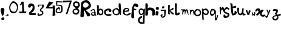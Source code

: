 SplineFontDB: 3.2
FontName: Untitled1
FullName: Untitled1
FamilyName: Untitled1
Weight: Regular
Copyright: Copyright (c) 2021, Shifat
UComments: "2021-1-18: Created with FontForge (http://fontforge.org)"
Version: 001.000
ItalicAngle: 0
UnderlinePosition: -100
UnderlineWidth: 50
Ascent: 800
Descent: 200
InvalidEm: 0
LayerCount: 2
Layer: 0 0 "Back" 1
Layer: 1 0 "Fore" 0
XUID: [1021 752 534662743 19427]
OS2Version: 0
OS2_WeightWidthSlopeOnly: 0
OS2_UseTypoMetrics: 1
CreationTime: 1610971645
ModificationTime: 1611036616
OS2TypoAscent: 0
OS2TypoAOffset: 1
OS2TypoDescent: 0
OS2TypoDOffset: 1
OS2TypoLinegap: 0
OS2WinAscent: 0
OS2WinAOffset: 1
OS2WinDescent: 0
OS2WinDOffset: 1
HheadAscent: 0
HheadAOffset: 1
HheadDescent: 0
HheadDOffset: 1
OS2Vendor: 'PfEd'
DEI: 91125
Encoding: ISO8859-1
UnicodeInterp: none
NameList: AGL For New Fonts
DisplaySize: -48
AntiAlias: 1
FitToEm: 0
WinInfo: 27 27 9
Grid
-1763.06671143 1300 m 0
 -1763.06671143 -700 l 1024
EndSplineSet
BeginChars: 257 41

StartChar: a
Encoding: 97 97 0
Width: 219
Flags: HW
LayerCount: 2
Fore
SplineSet
138 241 m 4
 138 291.194335938 44 292.985351562 44 245 c 4
 44 214.100585938 82.0615234375 208 109 208 c 4
 130.453125 208 138 220.166015625 138 241 c 4
2 357 m 0
 -73.9873046875 357 51.212890625 455 106 455 c 0
 168.235351562 455 190 321.744140625 190 270 c 0
 190 266 190 260 190 256 c 0
 190 238.9609375 187.595703125 214 202 214 c 0
 213.106445312 214 213 207.34765625 213 198.28515625 c 0
 213 178.61328125 219.231445312 163.765625 193 166 c 0
 171.985351562 167.790039062 168.375 208.508789062 168 211 c 0
 167.611328125 213.580078125 158.958007812 170.986328125 119 166 c 0
 109.875976562 164.861328125 90.3828125 167 82 167 c 0
 21.3115234375 167 2 189.5 2 250 c 0
 2 302.264648438 51.0732421875 314.615234375 88 315 c 0
 127.466796875 315.411132812 136 291.202148438 136 351 c 0
 136 379.189453125 125.208984375 410 97 410 c 0
 86.7138671875 410 69.4423828125 407.0546875 61 402 c 0
 51.0478515625 396.041015625 11.5458984375 357 2 357 c 0
EndSplineSet
EndChar

StartChar: b
Encoding: 98 98 1
Width: 301
Flags: HW
LayerCount: 2
Fore
SplineSet
112 292 m 5
 117.41796875 277.927734375 137.6640625 256.90234375 170 254 c 4
 196.790039062 251.595703125 235.509765625 279.969726562 228 282 c 4
 228 282 231 304 234 338 c 4
 235.94140625 360.004882812 223.025390625 381.94140625 202 396 c 5
 202 396 171 417 152 410 c 28
 127 401 115 385 106 360 c 28
 97 335 106.001953125 322.666992188 112 292 c 5
20 608 m 1
 20 608 83 623 88 602 c 0
 106.14453125 525.791015625 88 430 88 430 c 25
 88 430 99 456 128 463.203125 c 0
 171.2734375 473.953125 204 470 240 444 c 0
 267.89453125 423.853515625 275 388 280 354 c 0
 286.338867188 310.897460938 277.935546875 291.139648438 270 248 c 0
 264.374023438 217.416015625 208.756835938 198.833007812 196 198.200195312 c 9
 196 198.200195312 146 185 118 198.02734375 c 24
 96 208 86 250 86 250 c 1
 86 250 79.9345703125 199.72265625 60 197.922851562 c 0
 44.333984375 196.508789062 25.2626953125 200.2265625 24 197.869140625 c 1
 20 608 l 1
EndSplineSet
EndChar

StartChar: c
Encoding: 99 99 2
Width: 338
Flags: HW
LayerCount: 2
Fore
SplineSet
227 375 m 24
 216 391 179 393 179 393 c 25
 179 393 143 395 125 384 c 0
 108.900390625 374.161132812 92 365 87 346 c 0
 81.685546875 325.806640625 82.7587890625 293.418945312 91 274 c 0
 107.365234375 235.4375 131 239.2890625 161 237 c 0
 185.626953125 235.12109375 200 236 224 240 c 24
 323.603515625 258.97265625 376.658203125 187.959960938 241 172 c 24
 199 166 143 174 143 174 c 25
 143 174 96 180 74 198.39453125 c 24
 45 222 25 239 17 276 c 24
 7 322 6 357 32 396 c 24
 59 437 92 450 140 462.278320312 c 0
 196.096679688 476.62890625 198.564453125 474.692382812 251 461.787109375 c 0
 290.326171875 452.108398438 315.271484375 427.331054688 314 372 c 0
 313.119140625 333.672851562 245.39453125 298.84765625 221 333 c 24
 211 347 236 361 227 375 c 24
EndSplineSet
Validated: 33
EndChar

StartChar: d
Encoding: 100 100 3
Width: 416
Flags: HW
LayerCount: 2
Fore
SplineSet
248 371 m 0
 106.241210938 609.622070312 -71.2861328125 150.938476562 235 265 c 0
 263.685546875 275.682617188 263.591796875 344.75390625 248 371 c 0
266 674 m 0
 272 702 338 682.000976562 338 682.000976562 c 1
 383.034179688 360.525390625 369.944335938 41.9248046875 298 275 c 1
 272.0859375 156.631835938 58.3169423245 163.633296503 19 294 c 0
 9.24607612696e-16 357 -0.993508537238 407.539545302 52 441 c 0
 242.925179587 561.551431649 253.267378471 426.181809529 284 433 c 1
 284 433 246.273083882 581.941058118 266 674 c 0
EndSplineSet
Validated: 33
EndChar

StartChar: e
Encoding: 101 101 4
Width: 353
Flags: HW
LayerCount: 2
Fore
SplineSet
162 446 m 4
 145.397460938 444.418945312 115.98046875 430.703125 105 425 c 4
 85.0927734375 414.66015625 84.9296875 394.6171875 88 396 c 5
 89.09375 347.874023438 153.517578125 392.510742188 222 393 c 4
 230.393554688 393.059570312 236.256835938 413.268554688 224 428 c 4
 210.331054688 444.428710938 183 448 162 446 c 4
128 333 m 0
 81.8837890625 327.278320312 76.158203125 321.797851562 89 273 c 0
 94 254 105.294921875 245.185546875 119 236 c 0
 153.000976562 213.211914062 188.03515625 217.51953125 208 232 c 0
 262.62890625 271.622070312 246 271.025390625 299 278 c 0
 319.0546875 280.638671875 353.872070312 264.473632812 341 248.974609375 c 0
 298.40234375 197.681640625 221.634765625 158.500976562 121 185 c 0
 94.0380859375 192.099609375 74 204 53 221.974609375 c 0
 31.392578125 240.46875 23 257 17 284.974609375 c 24
 9 320 7 343 17 377.974609375 c 24
 28 415 36 442 68 463.354492188 c 24
 107 489 141 495.111328125 186 489.974609375 c 24
 220 486.111328125 250.506835938 469.311523438 269 440.974609375 c 0
 287.72265625 412.286132812 281.791015625 376.974609375 257 353.974609375 c 0
 224.305664062 323.642578125 172.436523438 338.513671875 128 333 c 0
EndSplineSet
EndChar

StartChar: f
Encoding: 102 102 5
Width: 284
Flags: HW
LayerCount: 2
Fore
SplineSet
219 530 m 0
 196.444335938 540.966796875 170.340820312 576.853515625 162 575 c 0
 126 567 132.381835938 550.440429688 114 487 c 0
 105.134765625 456.403320312 124 462.309570312 161 474 c 0
 177.047851562 479.0703125 161.913085938 461.155273438 179 455.999023438 c 0
 250.333984375 434.475585938 216.155273438 402.4453125 161 404.999023438 c 0
 128 405 l 0
 120.791992188 405 116 407.603515625 116 402 c 0
 116 281.483398438 127 80 127 80 c 1
 -35.5068359375 14.427734375 7.830078125 171.302734375 32 421 c 0
 44.724609375 552.451171875 101.052734375 688.068359375 173 684 c 0
 350.51171875 673.961914062 306.139648438 487.6328125 219 530 c 0
EndSplineSet
Validated: 33
EndChar

StartChar: g
Encoding: 103 103 6
Width: 312
Flags: HW
LayerCount: 2
Fore
SplineSet
108 420 m 1
 66 400 92 234 152 262 c 1
 200.05078125 260.8984375 297.051757812 375.358398438 152 428 c 1
 108 420 l 1
248 440 m 1
 252 461.56640625 l 2
 296 482 l 1
 290.8359375 290.94140625 283.111328125 82.373046875 278 -142 c 1
 -50.7880859375 -245.262695312 -69.892578125 137.766601562 170 166 c 1
 192.013671875 182.936523438 181.610351562 134.440429688 172 96 c 0
 172 96 87.3232421875 63.9228515625 82 24 c 0
 66 -96 162.173828125 -85.5341796875 209 -98 c 1
 209 -98 213.8203125 44.537109375 220 129 c 0
 231.89453125 291.563476562 265.748046875 242.89453125 174 214 c 0
 149.127929688 206.166992188 116.321289062 209.983398438 97 219 c 0
 82 226 44.896484375 272.829101562 40 312 c 0
 28 408 43.3505859375 466.049804688 143 487 c 0
 168.33203125 492.326171875 248 440 248 440 c 1
EndSplineSet
Validated: 33
EndChar

StartChar: h
Encoding: 104 104 7
Width: 424
Flags: HW
LayerCount: 2
Fore
SplineSet
16 684 m 25
 16 684 90 712 103 681 c 24
 134 609 103 480 103 480 c 25
 157 519 l 25
 157 519 234 523 280 510 c 24
 318 500 370 461.615234375 370 461.615234375 c 25
 370 461.615234375 414 390 418 339 c 24
 422 283 426 240 388 199.115234375 c 24
 362 171 289 198.794921875 289 198.794921875 c 25
 289 198.794921875 316 289 298 342 c 24
 285 381 257 402 217 411 c 0
 176.047851562 420.213867188 112 384 112 384 c 25
 112 384 141 262 106 198.266601562 c 0
 87.79296875 165.11328125 10 198.044921875 10 198.044921875 c 25
 16 684 l 25
EndSplineSet
Validated: 33
EndChar

StartChar: i
Encoding: 105 105 8
Width: 162
Flags: HW
LayerCount: 2
Fore
SplineSet
30 441 m 0
 10.2683177014 466.212705159 14 500 36 522 c 24
 59 545 91 547 120 531 c 24
 145 517 148 490 144 462.106445312 c 0
 141.394805823 443.939413749 126 429 126 429 c 1
 126 429 48 418 30 441 c 0
30 384 m 0
 24.5693359375 343.513671875 106.486328125 377.274414062 117 360 c 0
 151.274414062 303.685546875 99 192.583007812 99 192.583007812 c 25
 9 198.313476562 l 1
 4.69140625 197.791015625 36.931640625 435.680664062 30 384 c 0
EndSplineSet
Validated: 33
EndChar

StartChar: j
Encoding: 106 106 9
Width: 364
Flags: HW
LayerCount: 2
Fore
SplineSet
118 520 m 25
 162 568 l 25
 220 548 l 25
 218 508 l 25
 182 468 l 25
 140 470 l 25
 118 520 l 25
70 420 m 25
 290 420 l 25
 262 140 l 25
 160 72 l 25
 78 116 l 25
 62 190 l 25
 94 226 l 25
 150 222 l 25
 138 166 l 25
 100 166 l 25
 102 144 l 25
 158 126 l 25
 216 170 l 1
 218 276 l 25
 212 334 l 1
 210 370 l 25
 70 364 l 25
 70 420 l 25
EndSplineSet
Validated: 1
EndChar

StartChar: k
Encoding: 107 107 10
Width: 286
Flags: HW
LayerCount: 2
Fore
SplineSet
74 612 m 1
 64 424 l 1
 104 432 l 1
 140 454 l 1
 182 496 l 1
 236 466 l 1
 238.11167233 427.200536704 117.473632812 381.37890625 82 378 c 1
 220 284 l 1
 276.50390625 166.657226562 122.92578125 225.081054688 72 352 c 1
 22.912109375 261.864257812 166.514648438 209.665039062 0 240 c 9
 0 610 l 1
 74 612 l 1
EndSplineSet
Validated: 33
EndChar

StartChar: l
Encoding: 108 108 11
Width: 241
Flags: HW
LayerCount: 2
Fore
SplineSet
5 666 m 1
 12.7225716757 697.100287931 36.4291187312 705.588714416 92 669 c 1
 92 669 65.8749272995 325.802744326 89 291 c 0
 128.213396083 231.984669943 150.923808385 316.213344833 155 315 c 0
 177.044498088 308.438096054 196.801757812 309.250976562 203 288 c 0
 210 264 220.73062126 257.396264764 200 243 c 0
 164 218 173.904296875 204.536132812 131 197.91015625 c 0
 92 191.88671875 75.7793312495 184.400486877 38 197.892578125 c 0
 18 205.03515625 11 258 11 258 c 1
 5 666 l 1
EndSplineSet
Validated: 33
EndChar

StartChar: m
Encoding: 109 109 12
Width: 327
Flags: HW
LayerCount: 2
Fore
SplineSet
41 397 m 25
 -44.5954823982 344.898402018 23 434 39 443.799804688 c 24
 54 453 71.7656347648 427.906101571 77 419 c 1
 115.243808717 432.664083569 141.408179616 461.221125101 169 421 c 1
 185 399 l 25
 195.011527712 426.531701209 229.330917915 451.24857296 267 425.000976562 c 0
 299.516601562 402.341796875 309.080078125 266.1875 307 267.000976562 c 1
 323 193.286132812 l 1
 285.190589837 193.645648689 233.109822318 404.347023113 221 391 c 1
 170.368123041 284.673058386 178.853362538 44.9429463712 155 361 c 1
 125.632737639 429.523612175 19.5872118979 14.2620001469 63 323 c 1
 63 323 80.2868483906 427.79736795 41 397 c 25
EndSplineSet
Validated: 33
EndChar

StartChar: n
Encoding: 110 110 13
Width: 227
Flags: HW
LayerCount: 2
Fore
SplineSet
37 415 m 0
 -68.705078125 415.68359375 70.6923828125 452.71484375 78 414 c 1
 91.947265625 437.245117188 115.140330402 438.89336787 153 437 c 1
 243.043234374 405.220034927 213.470120449 301.590522251 232 211 c 1
 178.070212074 204.706538039 192.543048543 355.585327438 166 380 c 0
 96.028664269 444.360627147 55.1239567071 50.0688426324 51 304 c 0
 50.4118473205 340.215290612 67.291015625 414.803710938 37 415 c 0
EndSplineSet
Validated: 33
EndChar

StartChar: o
Encoding: 111 111 14
Width: 306
Flags: HW
LayerCount: 2
Fore
SplineSet
55 328 m 0
 42.9384765625 285.036132812 81 216 85 223 c 1
 85 223 116 210 133 213 c 0
 172.020301032 219.885935476 201 225 223 258 c 0
 241.76953125 286.155273438 228 312 220 345 c 0
 213.200195312 373.048828125 194 375 172 393 c 0
 139.256396121 419.790221355 71.7236328125 387.571289062 55 328 c 0
4 356 m 0
 27.0966796875 431.790039062 103 452 103 452 c 0
 246.017578125 434.135742188 197.031068078 446.264452445 242 421 c 0
 272.505567232 403.861357393 311.471679688 245.268554688 245 196 c 0
 133.401367188 113.283203125 -50.9638671875 175.639648438 4 356 c 0
EndSplineSet
Validated: 33
EndChar

StartChar: p
Encoding: 112 112 15
Width: 327
Flags: HW
LayerCount: 2
Fore
SplineSet
82 363 m 0
 77.9999995825 326.591614199 128.106756406 270.494794237 163 270 c 0
 187.112447855 269.658079932 193.962738295 258.998163825 217 273 c 0
 243.088028447 288.856064194 250.71875 320.866210938 238 348 c 0
 223 380 181 393 181 393 c 0
 148.977539062 395.745117188 85.5218890958 395.056570891 82 363 c 0
72 435 m 0
 78 419.311523438 144 465 182 465 c 0
 201 465 248.960499357 428.011043693 262 415 c 0
 353.871285329 323.329211355 263.8125 204.110351562 201 207 c 0
 103.432617188 211.489257812 86.7138671875 258.986328125 84 261.713867188 c 1
 78.6890959038 168.705221479 91.0415318257 104.285953961 96 15 c 1
 41 0 l 1
 33 61 l 1
 25 239 l 1
 19 454 l 1
 68 469 l 1
 81 444 66.0003258245 450.687624614 72 435 c 0
EndSplineSet
Validated: 33
EndChar

StartChar: q
Encoding: 113 113 16
Width: 405
Flags: HW
LayerCount: 2
Fore
SplineSet
245 394.84375 m 0
 246.400390625 386.326171875 257.39453125 366.31640625 258.078125 360.62109375 c 1
 274.322265625 542.255859375 267.248046875 102.384765625 276 59 c 1
 321.814871725 178.752739956 292.791015625 215.811523438 322 201 c 1
 363 186 l 1
 352.953125 155.712890625 322.629882812 28.703125 305 6 c 1
 305 6 l 1
 303.125786994 -13.1493889994 237.411932217 -23.1418612255 231 -3 c 0
 223.359775418 21.0003072495 239.521556196 152.233385409 240 267 c 0
 240.128418994 297.80448126 198.870117188 212.770507812 173 195.428710938 c 0
 114.799268587 156.414381983 53.942794903 173.316653518 38 216 c 0
 10.4887669475 289.655309479 16.0122910459 355.204983739 73 434 c 0
 112.315910452 488.360806219 236.517578125 446.439453125 245 394.84375 c 0
128 393 m 0
 116.210269115 390.550051909 111 389 97 372 c 4
 78.03515625 348.970703125 69 291 83 264 c 4
 97.6218707774 235.800677786 133.91015625 237.252929688 162 253 c 4
 194.736328125 271.352539062 194.993164062 305.5 201 358 c 4
 201.329101562 360.875976562 185.672930978 404.984640576 128 393 c 0
EndSplineSet
EndChar

StartChar: r
Encoding: 114 114 17
Width: 185
Flags: HW
LayerCount: 2
Fore
SplineSet
20 523 m 1
 76 543 l 1
 74 466 l 1
 74 466 104 521 138 535 c 24
 157 543 191 505 191 505 c 1
 246.11328125 342.567382812 123.002929688 289.375 158 417 c 1
 29.2841864408 516.192714447 109.954101562 91.904296875 32 281 c 1
 20 523 l 1
EndSplineSet
Validated: 33
EndChar

StartChar: s
Encoding: 115 115 18
Width: 272
Flags: HW
LayerCount: 2
Fore
SplineSet
219 423 m 0
 182.623046875 412.96484375 184.874023438 472.333984375 150 459 c 0
 116 446 86.8212890625 438.678710938 75 405 c 0
 34.0390625 288.298828125 224 325 238 264 c 1
 242.092773438 263.037109375 252.49609375 227.959960938 249 213 c 0
 247.866210938 208.146484375 267.81640625 155.642578125 180 108 c 0
 -46.0400390625 -14.6318359375 -5.5302734375 239.9765625 39 231 c 1
 31.8525390625 228.1171875 168.487304688 80.40234375 176 220 c 1
 167.057617188 236.786132812 176.600585938 227.861328125 161 240 c 0
 143.762695312 253.411132812 108 257 108 257 c 0
 108 257 3 288 12 372 c 0
 23.7548828125 481.71484375 99 525 132 528 c 0
 168.484375 531.31640625 206.448242188 506.841796875 231 483 c 0
 259.611328125 455.215820312 258.126953125 433.793945312 219 423 c 0
EndSplineSet
Validated: 33
EndChar

StartChar: t
Encoding: 116 116 19
Width: 298
Flags: HW
LayerCount: 2
Fore
SplineSet
76 216 m 24
 24 399 36.5380859375 542.538085938 10 699 c 1
 100 678 l 1
 109 558 l 1
 250 591 l 1
 272.94921875 444.9296875 157.505859375 521.795898438 112 486 c 1
 133 270 l 0
 141 255 184 282 184 282 c 1
 190.786132812 315.213867188 177.979492188 378 208 378 c 3
 208 378 256 359 271 333 c 24
 283 313 279 294 268 273 c 24
 237.997070312 212.995117188 206 210 154 195.009765625 c 24
 124 186 85 186 76 216 c 24
EndSplineSet
Validated: 33
EndChar

StartChar: v
Encoding: 118 118 20
Width: 238
Flags: HW
LayerCount: 2
Fore
SplineSet
1 390 m 1
 55 420 l 1
 100 276 l 1
 130 408 l 1
 202 378 l 1
 133 195.78125 l 1
 73 196.352539062 l 1
 1 390 l 1
EndSplineSet
Validated: 1
EndChar

StartChar: u
Encoding: 117 117 21
Width: 356
Flags: HW
LayerCount: 2
Fore
SplineSet
-6 504 m 25
 -6 504 80.895674454 523.730882238 75 489 c 0
 20 165 193.447265625 238.998046875 195 387 c 0
 196.779123244 552.754982346 284.06492956 519.603873168 258 411 c 1
 252 300 l 1
 279.366444345 249.410710636 284.917071656 250.609422142 327 270 c 1
 345 216 l 25
 297.826806586 188.951248097 231.573826296 162.130868519 216 240 c 17
 31.9492673985 94.8197680302 -13.4578098334 337.446733223 -6 504 c 25
EndSplineSet
Validated: 33
EndChar

StartChar: w
Encoding: 119 119 22
Width: 135
Flags: HW
LayerCount: 2
Fore
SplineSet
40 318 m 1
 40 227 l 1
 76 254 l 5
 104 220 l 1
 98 324 l 1
 148 302 l 1
 128 181 l 1
 96 171 l 1
 96.4775390625 168.533203125 74 206 74 206 c 1
 56 176 l 1
 20 181 l 1
 -8 297 l 1
 3.1513671875 293.772460938 42.39453125 317.306640625 40 318 c 1
EndSplineSet
Validated: 37
EndChar

StartChar: x
Encoding: 120 120 23
Width: 415
Flags: HW
LayerCount: 2
Fore
SplineSet
94 387 m 1
 -24.2760809247 233.241094798 -21.6385774143 538.25470181 193 468 c 1
 220 417 l 1
 208 366 l 1
 307.769453144 485.038080216 390.54584802 396.484540019 349 378 c 9
 313 333 l 1
 286 279 l 2
 242.265625 191.530273438 361.286132812 204.633789062 424 225 c 9
 464.464333497 98.5489578227 187.342734553 80.9132437027 211 282 c 1
 153.840820312 237.31640625 115.838867188 127.680664062 43 213 c 1
 154 333 l 1
 137.588792349 355.593654206 140.705119201 403.182552578 94 387 c 1
EndSplineSet
Validated: 33
EndChar

StartChar: y
Encoding: 121 121 24
Width: 219
Flags: HW
LayerCount: 2
Fore
SplineSet
47 405 m 1
 95 409 l 1
 129 309 l 25
 169 401 l 1
 223 407 l 25
 105 123 l 25
 105 123 87 75 61 71 c 24
 36 67 20 87 9 109 c 24
 -1 129 -4 152 13 165 c 24
 27 176 40 131 53 143 c 24
 86 174 103 249 103 249 c 1
 97.6552734375 314.322265625 63.9521484375 351.28515625 47 405 c 1
EndSplineSet
Validated: 33
EndChar

StartChar: z
Encoding: 122 122 25
Width: 376
Flags: HW
LayerCount: 2
Fore
SplineSet
103 372 m 0
 79.4431926232 356.31316392 87 426 109 444.346341463 c 0
 132.823615541 464.213440809 175 459 175 459 c 1
 175 459 241 453 271 442.765853659 c 0
 287.989790919 436.969986773 294 423 298 405 c 0
 302.947501436 383.560827109 296 350 283 318 c 0
 274 295 244 267 244 267 c 1
 243.999999987 267.000000046 267.405642636 248.413166177 283.373954533 228.374483664 c 1
 349.569420288 247.114811315 418 267 418 267 c 1
 412 193.637695312 l 1
 412 193.637695312 362.888278629 185.560203827 306.613391679 175.50205621 c 1
 313.527914403 151.068762975 319 126 319 126 c 1
 319 126 313 76 307 57 c 0
 301 37 306 40 289 27 c 0
 227.420671539 -20.0900747052 116.562296644 -19.3394497473 88 36 c 0
 77 58 55 93 67 114 c 0
 83.4326129764 142.757072709 121 180 121 180 c 1
 121 180 143 193.010742188 163 196.009765625 c 0
 170.030101494 197.063937582 198.362085075 204.622522577 233.74136257 214.443367407 c 1
 226 225 l 1
 169 249 l 1
 166 267 l 1
 199 309 l 1
 232 366 l 1
 233.118527126 376.730301749 151.157323205 404.068693482 103 372 c 0
265.859991115 168.080768788 m 1
 209.828614116 157.663565708 156.474949694 146.737474847 145 141 c 4
 127.795349466 132.397674733 112 105 112 105 c 1
 112 105 127 79 142 69 c 4
 159.552120188 57.2985865417 201 51 220 60 c 4
 249 75 256 97 271 126 c 4
 277.731697798 139.014615742 271.557842999 156.569691319 265.859991115 168.080768788 c 1
EndSplineSet
EndChar

StartChar: exclam
Encoding: 33 33 26
Width: 232
Flags: HW
LayerCount: 2
Fore
SplineSet
52 51 m 0
 57.3125 69.21484375 90 110 109 108 c 0
 145.145507812 104.1953125 141 120 157 96 c 0
 174.698242188 69.4521484375 192 50 181 33 c 0
 174.665039062 23.208984375 148 0 148 0 c 1
 148 0 101 -13 76 0 c 24
 57 10 45 27 52 51 c 0
73 216 m 1
 73 216 22.517578125 344.029296875 28 429 c 0
 34.4453125 528.89453125 154.612304688 519.395507812 181 442.6484375 c 1
 178 405 l 1
 178 405 179 327 172 291 c 24
 157.452148438 224.49609375 139.157226562 207.733398438 112 153 c 25
 73 216 l 1
EndSplineSet
Validated: 33
EndChar

StartChar: exclam
Encoding: 44 33 27
Width: 232
Flags: HW
LayerCount: 2
Fore
SplineSet
52 51 m 0
 57.3125 69.21484375 90 110 109 108 c 0
 145.145507812 104.1953125 141 120 157 96 c 0
 174.698242188 69.4521484375 192 50 181 33 c 0
 174.665039062 23.208984375 148 0 148 0 c 1
 148 0 101 -13 76 0 c 24
 57 10 45 27 52 51 c 0
73 216 m 1
 73 216 22.517578125 344.029296875 28 429 c 0
 34.4453125 528.89453125 154.612304688 519.395507812 181 442.6484375 c 1
 178 405 l 1
 178 405 179 327 172 291 c 24
 157.452148438 224.49609375 139.157226562 207.733398438 112 153 c 25
 73 216 l 1
EndSplineSet
Validated: 33
EndChar

StartChar: comma
Encoding: 46 44 28
Width: 59
Flags: HW
LayerCount: 2
Fore
SplineSet
15 181 m 0
 -27.0806003744 177.917848431 43.5965565466 246.270860051 43 186 c 0
 42.7456743495 160.305158874 6 153 6 153 c 1
 9.08152298075 155.011539014 41.5957981224 186.442095982 30 194 c 1
 30 194 26.2055774299 181.820741333 15 181 c 0
EndSplineSet
Validated: 33
EndChar

StartChar: period
Encoding: 256 46 29
Width: 97
Flags: HW
LayerCount: 2
Fore
SplineSet
80 196.801757812 m 0
 86.3673859817 186.839970613 21.1259765625 134.858398438 2 195 c 0
 -10.29296875 233.654296875 40.7816413911 247.814424621 66 228 c 0
 80 217 74.4814453125 205.435546875 80 196.801757812 c 0
EndSplineSet
Validated: 33
EndChar

StartChar: zero
Encoding: 48 48 30
Width: 397
Flags: HW
LayerCount: 2
Fore
SplineSet
178 774 m 24
 219 767 246 760 277 732 c 0
 308 704 330 682 349 645 c 24
 362 620 355.862304688 599.973632812 361 573 c 0
 369 531 362.302734375 504.9921875 361 462 c 0
 360 429 334 381 334 381 c 25
 334 381 313 330 286 312 c 24
 250 288 181 279 181 279 c 25
 181 279 109 278 79 306 c 24
 38 344 28 380 13 435 c 24
 0 485 1 516 10 567 c 24
 17 608 30 630 52 666 c 24
 76 706 127 759 127 759 c 25
 127 759 158 778 178 774 c 24
142 690 m 24
 92 658 71 622 58 564 c 24
 44 503 51 462 76 405 c 24
 91 370 154 345 154 345 c 25
 154 345 211 335 244 348 c 24
 273 359 301 402 301 402 c 25
 325 495 l 1
 325 495 327 551 310 588 c 24
 293 624 271.302734375 658.440429688 238 681 c 0
 207 702 174 711 142 690 c 24
EndSplineSet
Validated: 33
EndChar

StartChar: one
Encoding: 49 49 31
Width: 328
Flags: HW
LayerCount: 2
Fore
SplineSet
43 603 m 1
 115 747 l 1
 196 747 l 1
 199 690 l 1
 223 339 l 1
 310 342 l 25
 298 273 l 1
 22 267 l 1
 16 342 l 25
 142 336 l 1
 130 657 l 25
 100 603 l 25
 43 603 l 1
EndSplineSet
Validated: 1
EndChar

StartChar: one
Encoding: 50 49 32
Width: 328
Flags: HW
LayerCount: 2
Fore
SplineSet
43 603 m 1
 115 747 l 1
 196 747 l 1
 199 690 l 1
 223 339 l 1
 310 342 l 25
 298 273 l 1
 22 267 l 1
 16 342 l 25
 142 336 l 1
 130 657 l 25
 100 603 l 25
 43 603 l 1
EndSplineSet
Validated: 1
EndChar

StartChar: two
Encoding: 51 50 33
Width: 404
Flags: HW
LayerCount: 2
Fore
SplineSet
171 567 m 25
 145 517 l 25
 67 531 l 25
 55 595 l 25
 85 663 l 25
 115 687 l 25
 183 697 l 25
 273 673 l 25
 309 621 l 25
 327 535 l 25
 321 449 l 25
 265 357 l 25
 203 309 l 25
 153 285 l 25
 271 287 l 25
 345 287 l 25
 371 287 l 25
 373 201 l 25
 121 211 l 25
 85 301 l 25
 227 453 l 25
 243 515 l 25
 249 559 l 25
 213 601 l 25
 171 567 l 25
EndSplineSet
Validated: 1
EndChar

StartChar: three
Encoding: 52 51 34
Width: 364
Flags: HW
LayerCount: 2
Fore
SplineSet
69 549 m 25
 63 635 l 25
 305 639 l 25
 303 533 l 25
 179 413 l 25
 281 349 l 25
 287 255 l 25
 209 191 l 25
 63 175 l 25
 39 263 l 25
 93 279 l 25
 105 229 l 25
 199 249 l 25
 239 279 l 25
 227 329 l 25
 151 369 l 25
 141 439 l 25
 237 541 l 25
 231 605 l 25
 111 605 l 25
 107 559 l 25
 69 549 l 25
EndSplineSet
Validated: 1
EndChar

StartChar: four
Encoding: 53 52 35
Width: 407
Flags: HW
LayerCount: 2
Fore
SplineSet
334 738 m 1
 115 534 l 1
 301 537 l 25
 286 597 l 1
 382 597 l 1
 406 192 l 1
 289 168 l 1
 301 477 l 1
 4 489 l 1
 148 770 l 9
 148 770 285.692382812 734.486328125 334 738 c 1
EndSplineSet
Validated: 33
EndChar

StartChar: five
Encoding: 54 53 36
Width: 328
Flags: HW
LayerCount: 2
Fore
SplineSet
297 764 m 5
 309 722 l 1
 83 736 l 1
 83 630 l 1
 149 630 l 1
 298.885742188 609.118164062 300.660721798 586.819158758 303 492 c 0
 304.693524896 423.355489978 331.081742032 298.595300525 185 288 c 1
 46.830650723 288 -11.8869480284 297.996434758 29 454 c 1
 29 454 96.1026044734 518.628729253 151 534 c 0
 176 541 199 474 199 474 c 1
 185 262 175.279688018 475.921535664 157 464 c 2
 157 464 89.6279044735 446.219264812 65 404 c 0
 51 380 83 334 83 334 c 1
 290.726197652 280.326612982 253.181968503 452.044823958 239 546 c 0
 229.521484375 608.794921875 39 588 39 588 c 1
 39 780 l 1
 297 764 l 5
EndSplineSet
EndChar

StartChar: seven
Encoding: 55 55 37
Width: 1000
Flags: H
LayerCount: 2
Fore
SplineSet
204 511 m 25
 192 643 l 25
 620 653 l 25
 296 31 l 25
 204 37 l 25
 424 491 l 25
 204 511 l 25
EndSplineSet
Validated: 1
EndChar

StartChar: seven
Encoding: 57 55 38
Width: 346
Flags: HW
LayerCount: 2
Fore
SplineSet
-8 799 m 25
 364 805 l 25
 172 233 l 25
 112 245 l 1
 216 553 l 25
 276 745 l 1
 -8 723 l 25
 -8 799 l 25
EndSplineSet
Validated: 1
EndChar

StartChar: eight
Encoding: 56 56 39
Width: 340
Flags: HW
LayerCount: 2
Fore
SplineSet
196 438 m 1
 144.732459732 431.267540268 102.393741033 415.606258967 88 372 c 1
 91.6523637743 329.652363774 121.524026752 313.524026752 152 298 c 17
 184.001397665 262.15527611 335.537669586 364.142857718 196 438 c 1
228 582 m 24
 255 595 276 642 276 642 c 25
 276 642 264 689 240 702 c 24
 209 718 150 708 150 708 c 25
 109.977779453 676.052863227 105.27384203 603.989053555 160 586 c 25
 160 586 204 570 228 582 c 24
60 634 m 0
 53.3522149911 806.842410232 197.876676642 799.061661679 292 752 c 0
 304 746 345.720139858 656.040979009 340 616 c 0
 334 574 288 520 288 520 c 25
 252 484 l 1
 314 424 l 25
 318 364 l 1
 318 364 306 284 262 252 c 24
 230 229 140 236 140 236 c 1
 18.3697671647 257.250016311 -17.1522161981 440.560899469 154 484 c 9
 180 502 l 1
 133.796263874 525.801924671 62.6956810032 563.912293918 60 634 c 0
EndSplineSet
Validated: 33
EndChar

StartChar: R
Encoding: 82 82 40
Width: 440
Flags: HW
LayerCount: 2
Fore
SplineSet
152 387 m 0
 212.449714691 -35.9154960218 19.057201251 172.028776617 8 138 c 1
 45 720 l 1
 108.510742188 786.221679688 296.461074974 918.422902172 408 713 c 0
 525.108489233 497.31954834 347.78125 468.729492188 236 403 c 1
 425 240 l 1
 423.346679688 188.6328125 378.001953125 130.383789062 293 150 c 1
 264.142578125 247.142578125 139.208755137 476.48951527 152 387 c 0
342 588 m 0
 399.975585938 676.4375 200.026367188 777.887695312 144 687 c 0
 49.6337890625 533.915039062 234.7265625 424.36328125 342 588 c 0
EndSplineSet
Validated: 33
EndChar
EndChars
EndSplineFont
